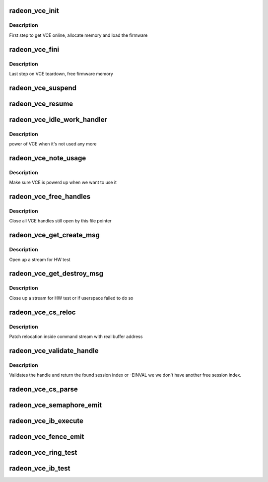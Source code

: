 .. -*- coding: utf-8; mode: rst -*-
.. src-file: drivers/gpu/drm/radeon/radeon_vce.c

.. _`radeon_vce_init`:

radeon_vce_init
===============

.. c:function:: int radeon_vce_init(struct radeon_device *rdev)

    allocate memory, load vce firmware

    :param struct radeon_device \*rdev:
        radeon_device pointer

.. _`radeon_vce_init.description`:

Description
-----------

First step to get VCE online, allocate memory and load the firmware

.. _`radeon_vce_fini`:

radeon_vce_fini
===============

.. c:function:: void radeon_vce_fini(struct radeon_device *rdev)

    free memory

    :param struct radeon_device \*rdev:
        radeon_device pointer

.. _`radeon_vce_fini.description`:

Description
-----------

Last step on VCE teardown, free firmware memory

.. _`radeon_vce_suspend`:

radeon_vce_suspend
==================

.. c:function:: int radeon_vce_suspend(struct radeon_device *rdev)

    unpin VCE fw memory

    :param struct radeon_device \*rdev:
        radeon_device pointer

.. _`radeon_vce_resume`:

radeon_vce_resume
=================

.. c:function:: int radeon_vce_resume(struct radeon_device *rdev)

    pin VCE fw memory

    :param struct radeon_device \*rdev:
        radeon_device pointer

.. _`radeon_vce_idle_work_handler`:

radeon_vce_idle_work_handler
============================

.. c:function:: void radeon_vce_idle_work_handler(struct work_struct *work)

    power off VCE

    :param struct work_struct \*work:
        pointer to work structure

.. _`radeon_vce_idle_work_handler.description`:

Description
-----------

power of VCE when it's not used any more

.. _`radeon_vce_note_usage`:

radeon_vce_note_usage
=====================

.. c:function:: void radeon_vce_note_usage(struct radeon_device *rdev)

    power up VCE

    :param struct radeon_device \*rdev:
        radeon_device pointer

.. _`radeon_vce_note_usage.description`:

Description
-----------

Make sure VCE is powerd up when we want to use it

.. _`radeon_vce_free_handles`:

radeon_vce_free_handles
=======================

.. c:function:: void radeon_vce_free_handles(struct radeon_device *rdev, struct drm_file *filp)

    free still open VCE handles

    :param struct radeon_device \*rdev:
        radeon_device pointer

    :param struct drm_file \*filp:
        drm file pointer

.. _`radeon_vce_free_handles.description`:

Description
-----------

Close all VCE handles still open by this file pointer

.. _`radeon_vce_get_create_msg`:

radeon_vce_get_create_msg
=========================

.. c:function:: int radeon_vce_get_create_msg(struct radeon_device *rdev, int ring, uint32_t handle, struct radeon_fence **fence)

    generate a VCE create msg

    :param struct radeon_device \*rdev:
        radeon_device pointer

    :param int ring:
        ring we should submit the msg to

    :param uint32_t handle:
        VCE session handle to use

    :param struct radeon_fence \*\*fence:
        optional fence to return

.. _`radeon_vce_get_create_msg.description`:

Description
-----------

Open up a stream for HW test

.. _`radeon_vce_get_destroy_msg`:

radeon_vce_get_destroy_msg
==========================

.. c:function:: int radeon_vce_get_destroy_msg(struct radeon_device *rdev, int ring, uint32_t handle, struct radeon_fence **fence)

    generate a VCE destroy msg

    :param struct radeon_device \*rdev:
        radeon_device pointer

    :param int ring:
        ring we should submit the msg to

    :param uint32_t handle:
        VCE session handle to use

    :param struct radeon_fence \*\*fence:
        optional fence to return

.. _`radeon_vce_get_destroy_msg.description`:

Description
-----------

Close up a stream for HW test or if userspace failed to do so

.. _`radeon_vce_cs_reloc`:

radeon_vce_cs_reloc
===================

.. c:function:: int radeon_vce_cs_reloc(struct radeon_cs_parser *p, int lo, int hi, unsigned size)

    command submission relocation

    :param struct radeon_cs_parser \*p:
        parser context

    :param int lo:
        address of lower dword

    :param int hi:
        address of higher dword

    :param unsigned size:
        size of checker for relocation buffer

.. _`radeon_vce_cs_reloc.description`:

Description
-----------

Patch relocation inside command stream with real buffer address

.. _`radeon_vce_validate_handle`:

radeon_vce_validate_handle
==========================

.. c:function:: int radeon_vce_validate_handle(struct radeon_cs_parser *p, uint32_t handle, bool *allocated)

    validate stream handle

    :param struct radeon_cs_parser \*p:
        parser context

    :param uint32_t handle:
        handle to validate

    :param bool \*allocated:
        allocated a new handle?

.. _`radeon_vce_validate_handle.description`:

Description
-----------

Validates the handle and return the found session index or -EINVAL
we we don't have another free session index.

.. _`radeon_vce_cs_parse`:

radeon_vce_cs_parse
===================

.. c:function:: int radeon_vce_cs_parse(struct radeon_cs_parser *p)

    parse and validate the command stream

    :param struct radeon_cs_parser \*p:
        parser context

.. _`radeon_vce_semaphore_emit`:

radeon_vce_semaphore_emit
=========================

.. c:function:: bool radeon_vce_semaphore_emit(struct radeon_device *rdev, struct radeon_ring *ring, struct radeon_semaphore *semaphore, bool emit_wait)

    emit a semaphore command

    :param struct radeon_device \*rdev:
        radeon_device pointer

    :param struct radeon_ring \*ring:
        engine to use

    :param struct radeon_semaphore \*semaphore:
        address of semaphore

    :param bool emit_wait:
        true=emit wait, false=emit signal

.. _`radeon_vce_ib_execute`:

radeon_vce_ib_execute
=====================

.. c:function:: void radeon_vce_ib_execute(struct radeon_device *rdev, struct radeon_ib *ib)

    execute indirect buffer

    :param struct radeon_device \*rdev:
        radeon_device pointer

    :param struct radeon_ib \*ib:
        the IB to execute

.. _`radeon_vce_fence_emit`:

radeon_vce_fence_emit
=====================

.. c:function:: void radeon_vce_fence_emit(struct radeon_device *rdev, struct radeon_fence *fence)

    add a fence command to the ring

    :param struct radeon_device \*rdev:
        radeon_device pointer

    :param struct radeon_fence \*fence:
        the fence

.. _`radeon_vce_ring_test`:

radeon_vce_ring_test
====================

.. c:function:: int radeon_vce_ring_test(struct radeon_device *rdev, struct radeon_ring *ring)

    test if VCE ring is working

    :param struct radeon_device \*rdev:
        radeon_device pointer

    :param struct radeon_ring \*ring:
        the engine to test on

.. _`radeon_vce_ib_test`:

radeon_vce_ib_test
==================

.. c:function:: int radeon_vce_ib_test(struct radeon_device *rdev, struct radeon_ring *ring)

    test if VCE IBs are working

    :param struct radeon_device \*rdev:
        radeon_device pointer

    :param struct radeon_ring \*ring:
        the engine to test on

.. This file was automatic generated / don't edit.

